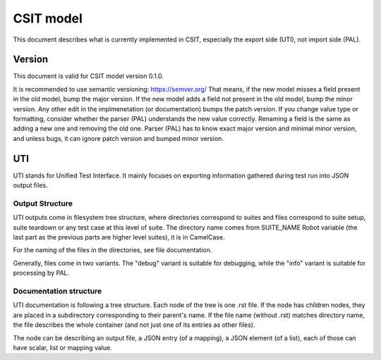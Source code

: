 ..
   Copyright (c) 2021 Cisco and/or its affiliates.
   Licensed under the Apache License, Version 2.0 (the "License");
   you may not use this file except in compliance with the License.
   You may obtain a copy of the License at:
..
       http://www.apache.org/licenses/LICENSE-2.0
..
   Unless required by applicable law or agreed to in writing, software
   distributed under the License is distributed on an "AS IS" BASIS,
   WITHOUT WARRANTIES OR CONDITIONS OF ANY KIND, either express or implied.
   See the License for the specific language governing permissions and
   limitations under the License.


CSIT model
^^^^^^^^^^

This document describes what is currently implemented in CSIT,
especially the export side (UTI), not import side (PAL).

Version
~~~~~~~

This document is valid for CSIT model version 0.1.0.

It is recommended to use semantic versioning: https://semver.org/
That means, if the new model misses a field present in the old model,
bump the major version. If the new model adds a field
not present in the old model, bump the minor version.
Any other edit in the implmenetation (or documentation) bumps the patch version.
If you change value type or formatting,
consider whether the parser (PAL) understands the new value correctly.
Renaming a field is the same as adding a new one and removing the old one.
Parser (PAL) has to know exact major version and minimal minor version,
and unless bugs, it can ignore patch version and bumped minor version.

UTI
~~~

UTI stands for Unified Test Interface.
It mainly focuses on exporting information gathered during test run
into JSON output files.

Output Structure
-----------------

UTI outputs come in filesystem tree structure, where directories
correspond to suites and files correspond to suite setup, suite teardown
or any test case at this level of suite.
The directory name comes from SUITE_NAME Robot variable (the last part
as the previous parts are higher level suites), it is in CamelCase.

For the naming of the files in the directories,
see file documentation.

Generally, files come in two variants. The "debug" variant is suitable
for debugging, while the "info" variant is suitable for processing by PAL.

Documentation structure
-----------------------

UTI documentation is following a tree structure.
Each node of the tree is one .rst file. If the node has children nodes,
they are placed in a subdirectory corresponding to their parent's name.
If the file name (without .rst) matches directory name,
the file describes the whole container (and not just one of its entries
as other files).

The node can be describing an output file, a JSON entry (of a mapping),
a JSON element (of a list), each of those can have scalar,
list or mapping value.
